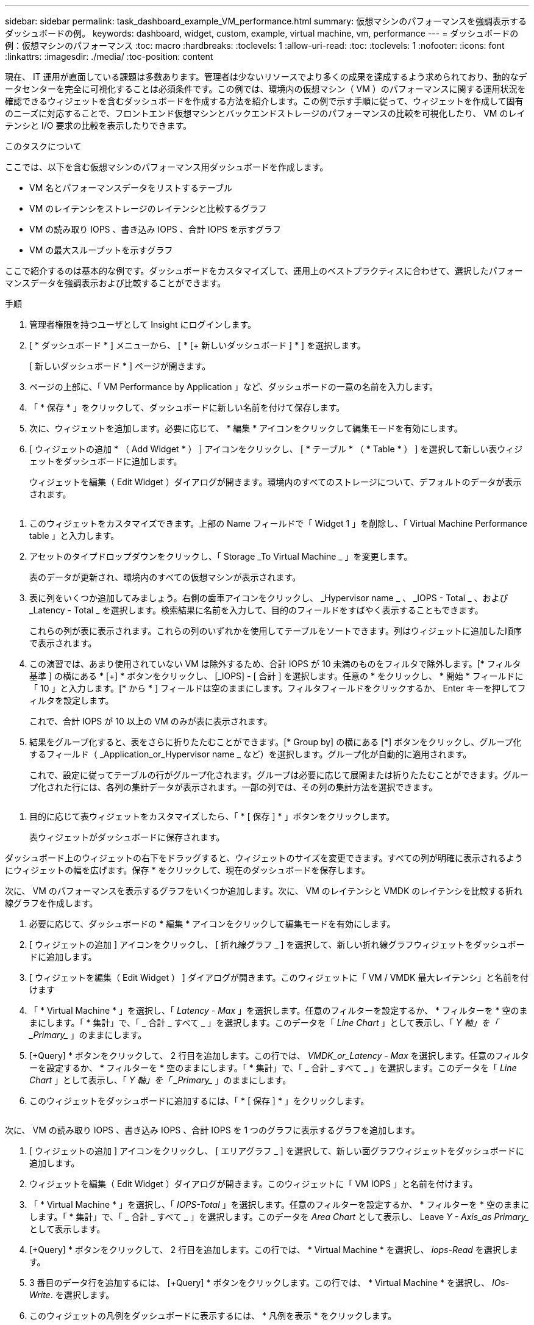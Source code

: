 ---
sidebar: sidebar 
permalink: task_dashboard_example_VM_performance.html 
summary: 仮想マシンのパフォーマンスを強調表示するダッシュボードの例。 
keywords: dashboard, widget, custom, example, virtual machine, vm, performance 
---
= ダッシュボードの例：仮想マシンのパフォーマンス
:toc: macro
:hardbreaks:
:toclevels: 1
:allow-uri-read: 
:toc: 
:toclevels: 1
:nofooter: 
:icons: font
:linkattrs: 
:imagesdir: ./media/
:toc-position: content


[role="lead"]
現在、 IT 運用が直面している課題は多数あります。管理者は少ないリソースでより多くの成果を達成するよう求められており、動的なデータセンターを完全に可視化することは必須条件です。この例では、環境内の仮想マシン（ VM ）のパフォーマンスに関する運用状況を確認できるウィジェットを含むダッシュボードを作成する方法を紹介します。この例で示す手順に従って、ウィジェットを作成して固有のニーズに対応することで、フロントエンド仮想マシンとバックエンドストレージのパフォーマンスの比較を可視化したり、 VM のレイテンシと I/O 要求の比較を表示したりできます。

.このタスクについて
ここでは、以下を含む仮想マシンのパフォーマンス用ダッシュボードを作成します。

* VM 名とパフォーマンスデータをリストするテーブル
* VM のレイテンシをストレージのレイテンシと比較するグラフ
* VM の読み取り IOPS 、書き込み IOPS 、合計 IOPS を示すグラフ
* VM の最大スループットを示すグラフ


ここで紹介するのは基本的な例です。ダッシュボードをカスタマイズして、運用上のベストプラクティスに合わせて、選択したパフォーマンスデータを強調表示および比較することができます。

.手順
. 管理者権限を持つユーザとして Insight にログインします。
. [ * ダッシュボード * ] メニューから、 [ * [+ 新しいダッシュボード ] * ] を選択します。
+
[ 新しいダッシュボード * ] ページが開きます。

. ページの上部に、「 VM Performance by Application 」など、ダッシュボードの一意の名前を入力します。
. 「 * 保存 * 」をクリックして、ダッシュボードに新しい名前を付けて保存します。
. 次に、ウィジェットを追加します。必要に応じて、 * 編集 * アイコンをクリックして編集モードを有効にします。
. [ ウィジェットの追加 * （ Add Widget * ） ] アイコンをクリックし、 [ * テーブル * （ * Table * ） ] を選択して新しい表ウィジェットをダッシュボードに追加します。
+
ウィジェットを編集（ Edit Widget ）ダイアログが開きます。環境内のすべてのストレージについて、デフォルトのデータが表示されます。



image:VMDashboard-TableWidget1.png[""]

. このウィジェットをカスタマイズできます。上部の Name フィールドで「 Widget 1 」を削除し、「 Virtual Machine Performance table 」と入力します。
. アセットのタイプドロップダウンをクリックし、「 Storage _To Virtual Machine _ 」を変更します。
+
表のデータが更新され、環境内のすべての仮想マシンが表示されます。

. 表に列をいくつか追加してみましょう。右側の歯車アイコンをクリックし、 _Hypervisor name _ 、 _IOPS - Total _ 、および _Latency - Total _ を選択します。検索結果に名前を入力して、目的のフィールドをすばやく表示することもできます。
+
これらの列が表に表示されます。これらの列のいずれかを使用してテーブルをソートできます。列はウィジェットに追加した順序で表示されます。

. この演習では、あまり使用されていない VM は除外するため、合計 IOPS が 10 未満のものをフィルタで除外します。[* フィルタ基準 ] の横にある * [+] * ボタンをクリックし、 [_IOPS] - [ 合計 ] を選択します。任意の * をクリックし、 * 開始 * フィールドに「 10 」と入力します。[* から * ] フィールドは空のままにします。フィルタフィールドをクリックするか、 Enter キーを押してフィルタを設定します。
+
これで、合計 IOPS が 10 以上の VM のみが表に表示されます。

. 結果をグループ化すると、表をさらに折りたたむことができます。[* Group by] の横にある [*] ボタンをクリックし、グループ化するフィールド（ _Application_or_Hypervisor name _ など）を選択します。グループ化が自動的に適用されます。
+
これで、設定に従ってテーブルの行がグループ化されます。グループは必要に応じて展開または折りたたむことができます。グループ化された行には、各列の集計データが表示されます。一部の列では、その列の集計方法を選択できます。



image:VMDashboard-TableWidgetGroup.png[""]

. 目的に応じて表ウィジェットをカスタマイズしたら、「 * [ 保存 ] * 」ボタンをクリックします。
+
表ウィジェットがダッシュボードに保存されます。



ダッシュボード上のウィジェットの右下をドラッグすると、ウィジェットのサイズを変更できます。すべての列が明確に表示されるようにウィジェットの幅を広げます。保存 * をクリックして、現在のダッシュボードを保存します。

次に、 VM のパフォーマンスを表示するグラフをいくつか追加します。次に、 VM のレイテンシと VMDK のレイテンシを比較する折れ線グラフを作成します。

. 必要に応じて、ダッシュボードの * 編集 * アイコンをクリックして編集モードを有効にします。
. [ ウィジェットの追加 ] アイコンをクリックし、 [ 折れ線グラフ _ ] を選択して、新しい折れ線グラフウィジェットをダッシュボードに追加します。
. [ ウィジェットを編集（ Edit Widget ） ] ダイアログが開きます。このウィジェットに「 VM / VMDK 最大レイテンシ」と名前を付けます
. 「 * Virtual Machine * 」を選択し、「 _Latency - Max_ 」を選択します。任意のフィルターを設定するか、 * フィルターを * 空のままにします。「 * 集計」で、「 _ 合計 _ すべて _ 」を選択します。このデータを「 _Line Chart_ 」として表示し、「 _Y 軸」を「 _Primary__ 」のままにします。
. [+Query] * ボタンをクリックして、 2 行目を追加します。この行では、 _VMDK_or_Latency - Max_ を選択します。任意のフィルターを設定するか、 * フィルターを * 空のままにします。「 * 集計」で、「 _ 合計 _ すべて _ 」を選択します。このデータを「 _Line Chart_ 」として表示し、「 _Y 軸」を「 _Primary__ 」のままにします。
. このウィジェットをダッシュボードに追加するには、「 * [ 保存 ] * 」をクリックします。


image:VMDashboard-LineChartVMLatency.png[""]

次に、 VM の読み取り IOPS 、書き込み IOPS 、合計 IOPS を 1 つのグラフに表示するグラフを追加します。

. [ ウィジェットの追加 ] アイコンをクリックし、 [ エリアグラフ _ ] を選択して、新しい面グラフウィジェットをダッシュボードに追加します。
. ウィジェットを編集（ Edit Widget ）ダイアログが開きます。このウィジェットに「 VM IOPS 」と名前を付けます。
. 「 * Virtual Machine * 」を選択し、「 _IOPS-Total_ 」を選択します。任意のフィルターを設定するか、 * フィルターを * 空のままにします。「 * 集計」で、「 _ 合計 _ すべて _ 」を選択します。このデータを _Area Chart_ として表示し、 Leave _Y - Axis_as Primary__ として表示します。
. [+Query] * ボタンをクリックして、 2 行目を追加します。この行では、 * Virtual Machine * を選択し、 _iops-Read_ を選択します。
. 3 番目のデータ行を追加するには、 [+Query] * ボタンをクリックします。この行では、 * Virtual Machine * を選択し、 _IOs-Write_. を選択します。
. このウィジェットの凡例をダッシュボードに表示するには、 * 凡例を表示 * をクリックします。


image:VMDashboard-AreaChartVMIOPS.png[""]

. このウィジェットをダッシュボードに追加するには、「 * [ 保存 ] * 」をクリックします。


次に、 VM に関連付けられているアプリケーションごとに VM のスループットを表示するグラフを追加します。これにはロールアップ機能を使用します。

. [ ウィジェットの追加 ] アイコンをクリックし、 [ 折れ線グラフ _ ] を選択して、新しい折れ線グラフウィジェットをダッシュボードに追加します。
. ウィジェットを編集（ Edit Widget ）ダイアログが開きます。このウィジェットに「 VM throughput by Application 」と名前を付けます。
. [ 仮想マシン ] を選択し、 [ スループット - 合計 ] を選択します。必要なフィルタを設定するか、フィルタを空のままにします。「ロールアップ」で「最大」を選択し、「アプリケーション」または「名前」で選択します。トップ 10 アプリケーションを表示します。このデータを折れ線グラフとして表示し、 Y 軸を [ プライマリ ] のままにします。
. このウィジェットをダッシュボードに追加するには、「 * [ 保存 ] * 」をクリックします。


ダッシュボード上でウィジェットを移動するには、ウィジェット上部の任意の場所でマウスボタンを押したまま、新しい場所にドラッグします。

ウィジェットの右下をドラッグすると、ウィジェットのサイズを変更できます。

変更を行ったら、必ずダッシュボードを * [Save] * してください。

最後の VM パフォーマンスダッシュボードは次のようになります。

image:VMDashExample1.png[""]
